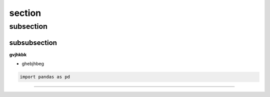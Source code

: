 section
============










subsection 
-------------------



subsubsection 
_______________________

**gvjhkbk** 

* ghebjhbeg



.. code:: python 

    import pandas as pd 


.. figure:: /dociumentation/image/téléchargement.jpg
   :width: 100%
   :alt: Alternative text for the image
   :name: logo


.. raw:: html

    <p style="text-align: justify;"><span style="color:#000080;"><i>    
    
   In this article, I will explain the concept of Retrieval-Augmented Generation (RAG), providing numerous examples and discussing the advantages of using RAG models. RAG effectively combines the capabilities of retrieval systems and generative models to create more informed and contextually relevant outputs. Let’s dive into RAG in detail.
   To illustrate the application of RAG, I will demonstrate how it can be implemented in a Streamlit application. Here, we can build an interactive interface that showcases the differences between various language models 
    </i></span></p>

---------------------------------------------------------------------------
 